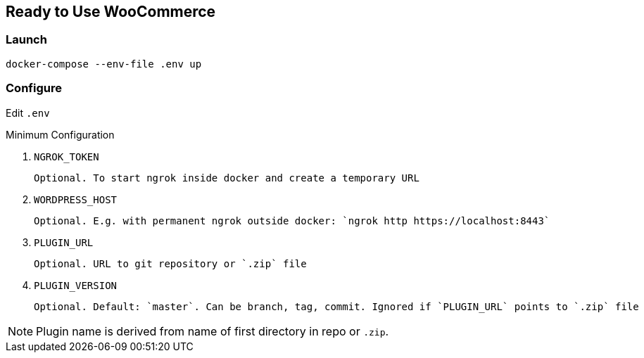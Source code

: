 == Ready to Use WooCommerce

=== Launch

`docker-compose --env-file .env up`

=== Configure

Edit `.env`

.Minimum Configuration
. `NGROK_TOKEN`
+
 Optional. To start ngrok inside docker and create a temporary URL
+
. `WORDPRESS_HOST`
+
 Optional. E.g. with permanent ngrok outside docker: `ngrok http https://localhost:8443`
+
. `PLUGIN_URL`
+
 Optional. URL to git repository or `.zip` file
+
. `PLUGIN_VERSION`
+
 Optional. Default: `master`. Can be branch, tag, commit. Ignored if `PLUGIN_URL` points to `.zip` file

//-

NOTE: Plugin name is derived from name of first directory in repo or `.zip`.

